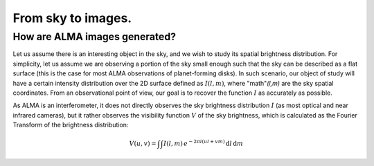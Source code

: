 From sky to images.
===============================

How are ALMA images generated?
------------------------------

Let us assume there is an interesting object in the sky, and we wish to study its spatial brightness distribution. For simplicity, let us assume we are observing a portion of the sky small enough such that the sky can be described as a flat surface (this is the case for most ALMA observations of planet-forming disks). In such scenario, our object of study will have a certain intensity distribution over the 2D surface defined as :math:`I(l,m)`, where "math"`(l,m)` are the sky spatial coordinates. From an observational point of view, our goal is to recover the function :math:`I` as accurately as possible.

As ALMA is an interferometer, it does not directly observes the sky brightness distribution :math:`I` (as most optical and near infrared cameras), but it rather observes the visibility function :math:`V` of the sky brightness, which is calculated as the Fourier Transform of the brightness distribution:

    .. math::
        V(u, v) = \int \int I(l,m) \, e^{-2\pi i (ul + vm)}\,\text{d}l\,\text{d}m

